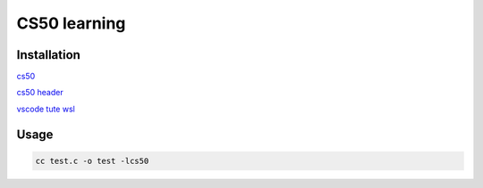 ===============
CS50 learning
===============

Installation
-------------------

`cs50 <https://cs50.harvard.edu>`_

`cs50 header <https://cs50.readthedocs.io/libraries/cs50/c/>`_

`vscode tute wsl <https://code.visualstudio.com/docs/cpp/config-wsl>`_


Usage
---------

.. code:: console

    cc test.c -o test -lcs50






